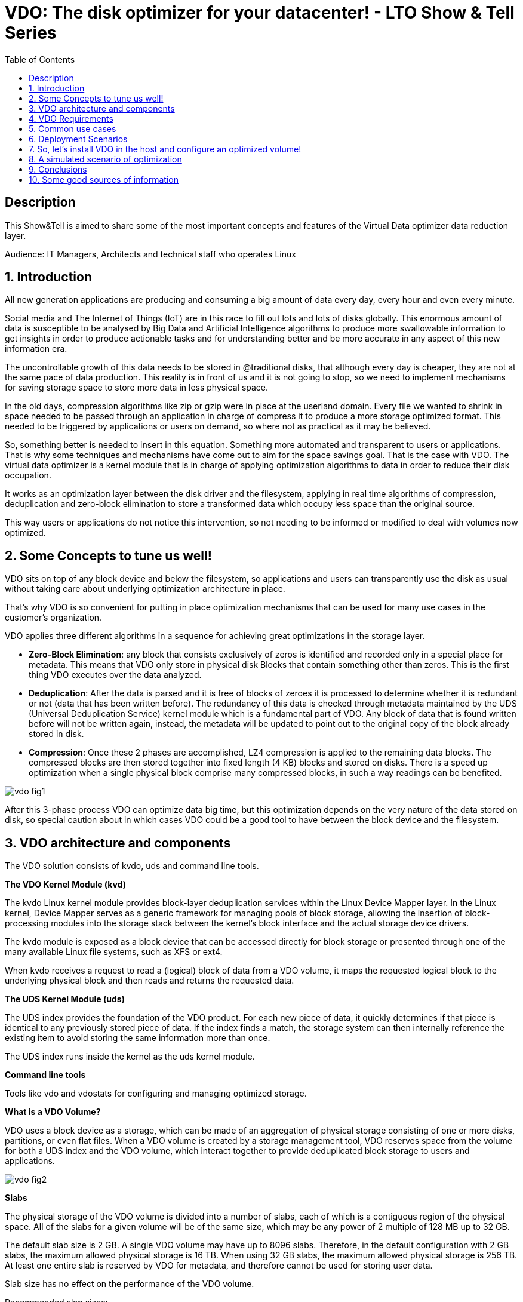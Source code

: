 :scrollbar:
:data-uri:
:toc2:
:imagesdir: images

= VDO: The disk optimizer for your datacenter! - LTO Show & Tell Series

== Description
This Show&Tell is aimed to share some of the most important concepts and features of the Virtual Data optimizer data reduction layer.

Audience: IT Managers, Architects and technical staff who operates Linux

:numbered:

== Introduction

All new generation applications are producing and consuming a big amount of data every day, every hour and even every minute. 

Social media and The Internet of Things (IoT) are in this race to fill out lots and lots of disks globally. This enormous amount of data is susceptible to be analysed by Big Data and Artificial Intelligence algorithms to produce more swallowable information to get insights in order to produce actionable tasks and for understanding better and be more accurate in any aspect of this new information era.

The uncontrollable growth of this data needs to be stored in @traditional disks, that although every day is cheaper, they are not at the same pace of data production. This reality is in front of us and it is not going to stop, so we need to implement mechanisms for saving storage space to store more data in less physical space. 

In the old days, compression algorithms like zip or gzip were in place at the userland domain. Every file we wanted to shrink in space needed to be passed through an application in charge of compress it to produce a more storage optimized format. This needed to be triggered by applications or users on demand, so where not as practical as it may be believed.

So, something better is needed to insert in this equation. Something more automated and transparent to users or applications. That is why some techniques and mechanisms have come out to aim for the space savings goal.
That is the case with VDO. The virtual data optimizer is a kernel module that is in charge of applying optimization algorithms to data in order to reduce their disk occupation.

It works as an optimization layer between the disk driver and the filesystem, applying in real time algorithms of compression, deduplication and zero-block elimination to store a transformed data which occupy less space than the original source.

This way users or applications do not notice this intervention, so not needing to be informed or modified to deal with volumes now optimized. 

== Some Concepts to tune us well!

VDO sits on top of any block device and below the filesystem, so applications and users can transparently use the disk as usual without taking care about underlying optimization architecture in place.

That's why VDO is so convenient for putting in place optimization mechanisms that can be used for many use cases in the customer's organization.

VDO applies three different algorithms in a sequence for achieving great optimizations in the storage layer.

* *Zero-Block Elimination*: any block that consists exclusively of zeros is identified and recorded only in a special place for metadata. This means that VDO only store in physical disk Blocks that contain something other than zeros. This is the first thing VDO executes over the data analyzed.

* *Deduplication*: After the data is parsed and it is free of blocks of zeroes it is processed to determine whether it is redundant or not (data that has been written before). The redundancy of this data is checked through metadata maintained by the UDS (Universal Deduplication Service) kernel module which is a fundamental part of VDO. Any block of data that is found written before will not be written again, instead,  the metadata will be updated to point out to the original copy of the block already stored in disk.  

* *Compression*: Once these 2 phases are accomplished, LZ4 compression is applied to the remaining data blocks. The compressed blocks are then stored together into fixed length (4 KB) blocks and stored on disks.  There is a speed up optimization when a single physical block comprise many compressed blocks, in such a way readings can be benefited.

image::vdo-fig1.png[]

After this 3-phase process VDO can optimize data big time, but this optimization depends on the very nature of the data stored on disk, so special caution about in which cases VDO could be a good tool to have between the block device and the filesystem.

== VDO architecture and components 

The VDO solution consists of kvdo, uds and command line tools.

*The VDO Kernel Module (kvd)*

The kvdo Linux kernel module provides block-layer deduplication services within the Linux Device Mapper layer. In the Linux kernel, Device Mapper serves as a generic framework for managing pools of block storage, allowing the insertion of block-processing modules into the storage stack between the kernel's block interface and the actual storage device drivers.

The kvdo module is exposed as a block device that can be accessed directly for block storage or presented through one of the many available Linux file systems, such as XFS or ext4. 

When kvdo receives a request to read a (logical) block of data from a VDO volume, it maps the requested logical block to the underlying physical block and then reads and returns the requested data.

*The UDS Kernel Module (uds)*

The UDS index provides the foundation of the VDO product. For each new piece of data, it quickly determines if that piece is identical to any previously stored piece of data. If the index finds a match, the storage system can then internally reference the existing item to avoid storing the same information more than once.

The UDS index runs inside the kernel as the uds kernel module.

*Command line tools*

Tools like vdo and vdostats for configuring and managing optimized storage.

*What is a VDO Volume?*

VDO uses a block device as a storage, which can be made of an aggregation of physical storage consisting of one or more disks, partitions, or even flat files. When a VDO volume is created by a storage management tool, VDO reserves space from the volume for both a UDS index and the VDO volume, which interact together to provide deduplicated block storage to users and applications. 

image::vdo-fig2.png[]

*Slabs*

The physical storage of the VDO volume is divided into a number of slabs, each of which is a contiguous region of the physical space. All of the slabs for a given volume will be of the same size, which may be any power of 2 multiple of 128 MB up to 32 GB.

The default slab size is 2 GB. A single VDO volume may have up to 8096 slabs. Therefore, in the default configuration with 2 GB slabs, the maximum allowed physical storage is 16 TB. When using 32 GB slabs, the maximum allowed physical storage is 256 TB. At least one entire slab is reserved by VDO for metadata, and therefore cannot be used for storing user data.

Slab size has no effect on the performance of the VDO volume.

Recommended slap sizes:

image::vdo-fig3.png[]

*Physical storage*

A VDO volume is a thinly provisioned block device. It is best practice to place the volume on top of storage that can be expanded at a later time such as an LVM volume. 

A single VDO volume can be configured to use up to 256 TB of physical storage.

*Logical Size*

The logical volume size defaults to the available physical volume size. 

VDO currently supports any logical size up to 254 times the size of the physical volume with an absolute maximum logical size of 4PB.

*Write modes*

VDO supports two write modes: sync and async. When VDO is in sync mode, writes to the VDO device are acknowledged when the underlying storage has written the data permanently. When VDO is in async mode, writes are acknowledged before being written to persistent storage.

It is critical to set the VDO write policy to match the behavior of the underlying storage. By default, VDO write policy is set to the auto option, which selects the appropriate policy automatically.

== VDO Requirements

*RAM*

Each VDO volume has two distinct memory requirements:

* The VDO module requires 370 MB plus an additional 268 MB per each 1 TB of physical storage managed.

* The Universal Deduplication Service (UDS) index requires a minimum of 250 MB of DRAM, which is also the default amount that deduplication uses.  UDS uses an average of 4 bytes per entry in memory (including cache).

*Storage*

VDO requires storage for two types of data: metadata and UDS index:

* The first type of VDO metadata uses approximately 1 MB for each 4 GB of physical storage plus an additional 1 MB per slab.

* The second type of VDO metadata consumes approximately 1.25 MB for each 1 GB of logical storage, rounded up to the nearest slab.

* The amount of storage required for the UDS index depends on the type of index and the amount of RAM allocated to the index. For each 1 GB of RAM, a dense UDS index uses 17 GB of storage, and a sparse UDS index will use 170 GB of storage.

*Some examples of VDO Storage and Memory Requirements for Primary Storage*

image::vdo-fig4.png[]

*Some examples of VDO Storage and Memory Requirements for Backup Storage*

image::vdo-fig5.png[]

*Software*

VDO depends on the following software:

* LVM
* Python 2.7

== Common use cases 

VDO can be used for several use cases commonly present in the majority of enterprises nowadays. Some of the use cases have strong patterns that VDO exploits for maximizing the optimization process.

A VDO volume can store the following types of data that are good candidates for being optimized.

* VMs and Container
* Logs consolidation
* Session recordings
* Home Directories
* Backups

*Red Hat estimates some optimizations depending on the use case.*

When hosting active VMs or containers, Red Hat recommends provisioning storage at a 10:1 logical to physical ratio: that is, if you are utilizing 1 TB of physical storage, you would present it as 10 TB of logical storage.

For object storage, such as the type provided by Ceph, Red Hat recommends using a 3:1 logical to physical ratio: that is, 1 TB of physical storage would present as 3 TB logical storage.

In any case though, the optimization ratio is determined by the behavior and characteristics of the data stored, so it is very important to sit a VDO Volume on top a flexible volume like LVM for expanding space as needed.

== Deployment Scenarios

Because VDO exposes its deduplicated storage as a standard Linux block device, you can use it with standard file systems, iSCSI and FC target drivers, or as unified storage.
 
Some possible deployment scenarios are listed below:
 
*As a repository for VM disks*

image::vdo-fig6.png[]

*A shared file system* 

image::vdo-fig7.png[]

*An iSCSI Target*

image::vdo-fig8.png[]

*Multiple LVMs on an optimized volume*

image::vdo-fig9.png[]

*Encrypted Volume*

image::vdo-fig10.png[]

== So, let’s install VDO in the host and configure an optimized volume!
 
For using VDO, it is necessary to install the following packages:

[source, bash]
------------------
[root@server ~]# yum install vdo kmod-kvdo
------------------

Once installed, let's create a vdo volume on top of a RAID device. We have present 2 disks of 8GB: sdb, sdbc.
 
But first take a look at the block diagram to check what we are going to do with the command line.

image::vdo-fig11.png[]

[source, bash]
------------------
[root@server ~]#  mdadm --create --verbose /dev/md0 --level=mirror --raid-devices=2 /dev/sdb /dev/sdc

[root@server ~]#  watch cat /proc/mdstat 
------------------

After having a RAID device we need to create a volume group called vg1 on top of that, based on the best practice of having a volume management tool for adding space as needed.

[source, bash]
------------------
[root@server ~]# vgcreate vg1 /dev/md0
------------------

Then we need to create a Logical Volume called lv1 to have flexibility for future growth. The logical volume created is 4G of size, and it can grow up to 8G.

[source, bash]
------------------
[root@server ~]# lvcreate vg1 -L 4G -n lv1
------------------

Once this is created we have the underlying block device for creating the VDO volume called vdovolume. The logical size is going to be the double of the physical size configured which is 4G.


[source, bash]
------------------
[root@server ~]# vdo create --name=vdovolume --device=/dev/mapper/vg1-lv1 --vdoLogicalSize=8G --writePolicy=async --vdoSlabSize=512M

Creating VDO vdovolume
Starting VDO vdovolume
Starting compression on VDO vdovolume
VDO instance 5 volume is ready at /dev/mapper/vdovolume
------------------

After this we need to create a format and mount the device.

[source, bash]
------------------
[root@server ~]# mkfs.xfs /dev/mapper/vdovolume

meta-data=/dev/mapper/vdovolume  isize=512    agcount=4, agsize=524288 blks
         =                       sectsz=4096  attr=2, projid32bit=1
         =                       crc=1        finobt=1, sparse=1, rmapbt=0
         =                       reflink=1
data     =                       bsize=4096   blocks=2097152, imaxpct=25
         =                       sunit=0      swidth=0 blks
naming   =version 2              bsize=4096   ascii-ci=0, ftype=1
log      =internal log           bsize=4096   blocks=2560, version=2
         =                       sectsz=4096  sunit=1 blks, lazy-count=1
realtime =none                   extsz=4096   blocks=0, rtextents=0

[root@server ~]# mkdir /data

[root@server ~]# mount /dev/mapper/vdovolume /data

[root@server ~]# df -kh /data
Filesystem             Size  Used Avail Use% Mounted 
/dev/mapper/vdovolume  8.0G   90M  8.0G   2% /data

[root@server ~]# vdostats --hu
Device                    Size      Used Available Use% Space saving%
/dev/mapper/vdovolume      4.0G      3.0G   1021.8M  75%           99%
------------------

If we want to persist the volume after a boot we need to create an entry on the fstab file in /etc.

[source, bash]
------------------
/dev/mapper/vdovolume /data auto _netdev,x-systemd.device-timeout=0,x-systemd.requires=vdo.service 0 0
------------------

The device is ready to be used as a regular disk. Also we can grow the volume using the growLogical parameter.

[source, bash]
------------------
[root@server ~]# vdo growLogical --name=vdovolume --vdoLogicalSize=20G

[root@server ~]# xfs_growfs /data
meta-data=/dev/mapper/vdovolume  isize=512    agcount=4, agsize=524288 blks
         =                       sectsz=4096  attr=2, projid32bit=1
         =                       crc=1        finobt=1, sparse=1, rmapbt=0
         =                       reflink=1
data     =                       bsize=4096   blocks=2097152, imaxpct=25
         =                       sunit=0      swidth=0 blks
naming   =version 2              bsize=4096   ascii-ci=0, ftype=1
log      =internal log           bsize=4096   blocks=2560, version=2
         =                       sectsz=4096  sunit=1 blks, lazy-count=1
realtime =none                   extsz=4096   blocks=0, rtextents=0
data blocks changed from 2097152 to 5242880

[root@server ~]# df -kh /data
Filesystem             Size  Used Avail Use% Mounted on
/dev/mapper/vdovolume   20G  176M   20G   1% /data
------------------

== A simulated scenario of optimization
 
When we mount a vdo volume, it is ready to be used and look for having the best optimization possible, but this depends on the nature of the data stored.
 
The script below can be used for creating a set of data that can simulate binary and text files in some variability fashion.

[source, bash]
------------------
#!/usr/bin/bash

home=/data
cat /dev/urandom | tr -dc "[:space:][:print:]" | head -c $(shuf -e 10000 100000 1000000 100000000 -n 1) > $home/binFile.bin;
cat /dev/urandom | tr -dc "[:space:][:print:]" | head -c $(shuf -e 10000 100000 1000000 100000000 -n 1) > $home/textFile.bin;

file0="/dev/null";
file=$home/$(date +'%Y%m%d_%H%M%S_%N'); 

ft0=$file0;
ft1=$file"_type1";
ft2=$file"_type2";
ft3=$file"_type3";
ft4=$file"_type4";

#higher the number of novar less variability
novarbin=$(shuf -i 3-50 -n 1)
novartext=$(shuf -i 3-50 -n 1)

var1=$(shuf -i 5-$novartext -n 1);
counter1=0;

var2=$(shuf -i 5-$novarbin -n 1);
counter2=0;

var3=$(shuf -i 5-10 -n 1);
counter3=0;

dataset=1;

while true; do 

	echo
	echo "Generating dataset: "$dataset
    echo "-----------------------"
    
	#files that are part similar and part diffent (TXT)
    echo -n $ft1; 
	cat /dev/urandom | tr -dc "[:space:][:print:]" | head -c $(shuf -e 500 1000 5000 10000 20000 100000 1000000 -n 1) > $ft1; 
	ps -ef >> $ft1; 
	journalctl -o verbose >> $ft1; 
	size=$(cat $ft1 | wc -c);
	echo -n "--> "$(numfmt --to=si $size);
	
	diff=$(diff $ft0 $ft1 | wc -c;)
	perc=$(echo "scale=2;100 - $diff/$(cat $ft1 | wc -c) * 100; scale=0"| bc)%
    echo "   diff: "${perc#-} 
	ft0=$ft1; 

	file=$home/$(date +'%Y%m%d_%H%M%S_%N');
	ft1=$file"_type1";

	#files that are part similar and part diffent (TXT+BIN)
	echo -n $ft2; 
	cat /dev/urandom | head -c $(shuf -e 500 1000 5000 10000 100000 -n 1) > $ft2; 
	size=$(cat $ft2 | wc -c);
	echo "--> "$(numfmt --to=si $size);
	ps -ef >> $ft2; 
	ft2=$file"_type2";

    #files that are equals (TXT)
	ft3=$file"_type3";
	/usr/bin/cp $home/textFile.bin $ft3;
	#~ echo $textFile > $ft3;
	size=$(cat $ft3 | wc -c);
	echo -n $ft3;
	echo "--> "$(numfmt --to=si $size);

	let counter1=counter1+1;
	#change content of file every var1 times
	if [[ $counter1 -gt $var1 ]]; then
	   echo
	   echo "------------------"
	   echo "changing textfile!";
	   echo "------------------"
	   echo
	   textFile=$(cat /dev/urandom | tr -dc "[:space:][:print:]" | head -c $(shuf -e 10000 100000 1000000 100000000 -n 1));
	   var1=$(shuf -i 5-$novartext -n 1)
       counter1=0
	fi


    #files that are equals (BIN)
	ft4=$file"_type4";
	/usr/bin/cp  $home/binFile.bin $ft4;
	size=$(cat $ft4 | wc -c);
	echo -n $ft4;
	echo "--> "$(numfmt --to=si $size);
	
	let counter2=counter2+1;
	#change content of file every var2 times
	if [[ $counter2 -gt $var2 ]]; then
	   echo
	   echo "------------------"
	   echo "changing binfile!";
	   echo "------------------"
	   echo
	   cat /dev/urandom | tr -dc "[:space:][:print:]" | head -c $(shuf -e 10000 100000 1000000 100000000 -n 1) > $home/binFile.bin;
	   var2=$(shuf -i 5-$novarbin -n 1)
       counter2=0
	fi

    #lets change the variability to simulate more or less users dinamically 
	let counter3=counter3+1;
	if [[ $counter3 -gt $var3 ]]; then
	   echo
	   echo "---------------------"
	   echo "changing variability!";
	   echo "---------------------"
	   echo
       novarbin=$(shuf -i 6-50 -n 1)
       novartext=$(shuf -i 6-50 -n 1)
       counter3=0
	fi

	
	let dataset=dataset+1

done
------------------

Copy & paste the above script to a file and change the permissions to executable. Then run it.. .please just be sure that the vdo volume is mounted in /data.
 
You can also copy & paste directly on to a terminal to execute it.
 
In another terminal accessing the same host you can execute the following script to evaluate the use of the disk and the optimization ratio reported by *vdstats*.

[source, bash]
------------------
clear; 
while true; do 
   df -kh /data; 
   echo ---;
   sudo vdostats --verbose | head -16; 
   echo “---”; 
   vdostats --hu ; 
   echo "---";ls /data | wc -l; 
   sleep 8; 
   clear; 
done
------------------

This escenario is simulated but can be used for showing how the optimization process transcur noticing the change in use of the logical and the physical disks. 

*Undoing the changes*
 
What you’ll see in the following lines is a way to undo all the steps followed for creating the vdo volume, due to the fact that not only important to build but to de-construct.

[source, bash]
------------------
[root@server ~]# umount /data

[root@server ~]# vdo remove -n vdovolume
Removing VDO vdovolume
Stopping VDO vdovolume

[root@server ~]# lvremove /dev/mapper/vg1-lv1
Do you really want to remove active logical volume vg1/lv1? [y/n]: y
Logical volume "lv1" successfully removed

[root@server ~]#  vgremove /dev/mapper/vg1
Volume group "vg1" successfully removed

[root@server ~]# mdadm --stop /dev/md0
mdadm: stopped /dev/md0

[root@server ~]#  mdadm --zero-superblock /dev/sdb /dev/sdc
------------------

== Conclusions

VDO is a tool included in the operating system capable of saving space for regular activities like doing backups, consolidate logs or store virtual machines, which are duplicated in nature.

Although this optimization layer could ask for more resources of CPU and will not have the same performance as if it were in a plain disk, with solid state disks implemented, this penalty could be negligible.

For non critical data, this is a must to have, so we can use the saved space for other developments aiming to the enterprise digital transformation projects.

For critical data, still the need for a robust disk array is on the table.

== Some good sources of information

* https://access.redhat.com/documentation/en-us/red_hat_enterprise_linux/7/html/storage_administration_guide/vdo-quick-start[Getting started with VDO]

* https://access.redhat.com/documentation/en-us/red_hat_enterprise_linux/8/pdf/deduplicating_and_compressing_storage/Red_Hat_Enterprise_Linux-8-Deduplicating_and_compressing_storage-en-US.pdf [Deduplicating and compressing storage]

* https://access.redhat.com/documentation/en-us/red_hat_enterprise_linux/7/html/storage_administration_guide/vdo-ig-administering-vdo[Administering VDO]

* https://access.redhat.com/documentation/en-us/red_hat_enterprise_linux/7/html/storage_administration_guide/vdo-ig-tuning-vdo[Tuning VDO]

